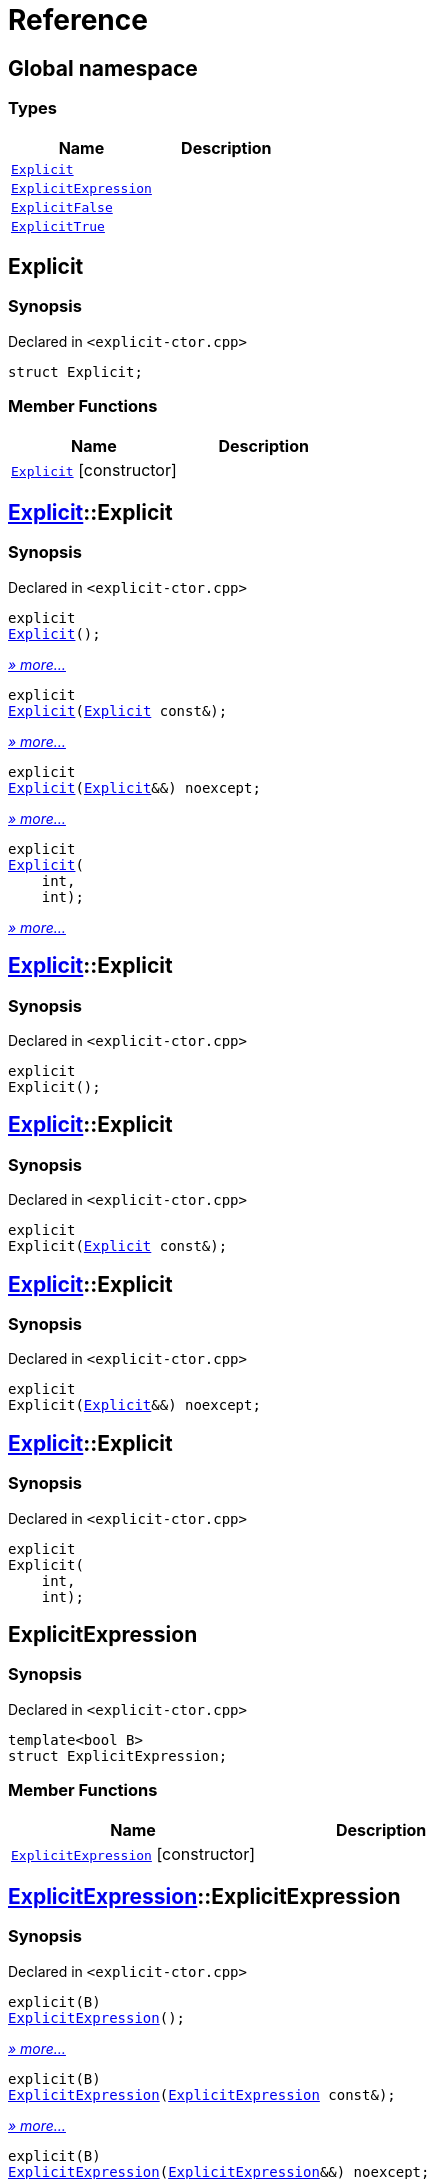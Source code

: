 = Reference
:mrdocs:

[#index]
== Global namespace

=== Types
[cols=2]
|===
| Name | Description 

| <<Explicit,`Explicit`>> 
| 

| <<ExplicitExpression,`ExplicitExpression`>> 
| 

| <<ExplicitFalse,`ExplicitFalse`>> 
| 

| <<ExplicitTrue,`ExplicitTrue`>> 
| 

|===

[#Explicit]
== Explicit

=== Synopsis

Declared in `&lt;explicit&hyphen;ctor&period;cpp&gt;`

[source,cpp,subs="verbatim,replacements,macros,-callouts"]
----
struct Explicit;
----

=== Member Functions
[cols=2]
|===
| Name | Description 

| <<Explicit-2constructor,`Explicit`>>         [.small]#[constructor]#
| 
|===



[#Explicit-2constructor]
== <<Explicit,Explicit>>::Explicit

=== Synopsis

Declared in `&lt;explicit&hyphen;ctor&period;cpp&gt;`

[source,cpp,subs="verbatim,replacements,macros,-callouts"]
----
explicit
<<Explicit-2constructor-02,Explicit>>();
----

[.small]#<<Explicit-2constructor-02,_» more..._>>#

[source,cpp,subs="verbatim,replacements,macros,-callouts"]
----
explicit
<<Explicit-2constructor-00,Explicit>>(<<Explicit,Explicit>> const&);
----

[.small]#<<Explicit-2constructor-00,_» more..._>>#

[source,cpp,subs="verbatim,replacements,macros,-callouts"]
----
explicit
<<Explicit-2constructor-0b,Explicit>>(<<Explicit,Explicit>>&&) noexcept;
----

[.small]#<<Explicit-2constructor-0b,_» more..._>>#

[source,cpp,subs="verbatim,replacements,macros,-callouts"]
----
explicit
<<Explicit-2constructor-03,Explicit>>(
    int,
    int);
----

[.small]#<<Explicit-2constructor-03,_» more..._>>#

[#Explicit-2constructor-02]
== <<Explicit,Explicit>>::Explicit

=== Synopsis

Declared in `&lt;explicit&hyphen;ctor&period;cpp&gt;`

[source,cpp,subs="verbatim,replacements,macros,-callouts"]
----
explicit
Explicit();
----

[#Explicit-2constructor-00]
== <<Explicit,Explicit>>::Explicit

=== Synopsis

Declared in `&lt;explicit&hyphen;ctor&period;cpp&gt;`

[source,cpp,subs="verbatim,replacements,macros,-callouts"]
----
explicit
Explicit(<<Explicit,Explicit>> const&);
----

[#Explicit-2constructor-0b]
== <<Explicit,Explicit>>::Explicit

=== Synopsis

Declared in `&lt;explicit&hyphen;ctor&period;cpp&gt;`

[source,cpp,subs="verbatim,replacements,macros,-callouts"]
----
explicit
Explicit(<<Explicit,Explicit>>&&) noexcept;
----

[#Explicit-2constructor-03]
== <<Explicit,Explicit>>::Explicit

=== Synopsis

Declared in `&lt;explicit&hyphen;ctor&period;cpp&gt;`

[source,cpp,subs="verbatim,replacements,macros,-callouts"]
----
explicit
Explicit(
    int,
    int);
----

[#ExplicitExpression]
== ExplicitExpression

=== Synopsis

Declared in `&lt;explicit&hyphen;ctor&period;cpp&gt;`

[source,cpp,subs="verbatim,replacements,macros,-callouts"]
----
template&lt;bool B&gt;
struct ExplicitExpression;
----

=== Member Functions
[cols=2]
|===
| Name | Description 

| <<ExplicitExpression-2constructor,`ExplicitExpression`>>         [.small]#[constructor]#
| 
|===



[#ExplicitExpression-2constructor]
== <<ExplicitExpression,ExplicitExpression>>::ExplicitExpression

=== Synopsis

Declared in `&lt;explicit&hyphen;ctor&period;cpp&gt;`

[source,cpp,subs="verbatim,replacements,macros,-callouts"]
----
explicit(B)
<<ExplicitExpression-2constructor-0b,ExplicitExpression>>();
----

[.small]#<<ExplicitExpression-2constructor-0b,_» more..._>>#

[source,cpp,subs="verbatim,replacements,macros,-callouts"]
----
explicit(B)
<<ExplicitExpression-2constructor-04,ExplicitExpression>>(<<ExplicitExpression,ExplicitExpression>> const&);
----

[.small]#<<ExplicitExpression-2constructor-04,_» more..._>>#

[source,cpp,subs="verbatim,replacements,macros,-callouts"]
----
explicit(B)
<<ExplicitExpression-2constructor-08,ExplicitExpression>>(<<ExplicitExpression,ExplicitExpression>>&&) noexcept;
----

[.small]#<<ExplicitExpression-2constructor-08,_» more..._>>#

[source,cpp,subs="verbatim,replacements,macros,-callouts"]
----
explicit(B)
<<ExplicitExpression-2constructor-02,ExplicitExpression>>(
    int,
    int);
----

[.small]#<<ExplicitExpression-2constructor-02,_» more..._>>#

[#ExplicitExpression-2constructor-0b]
== <<ExplicitExpression,ExplicitExpression>>::ExplicitExpression

=== Synopsis

Declared in `&lt;explicit&hyphen;ctor&period;cpp&gt;`

[source,cpp,subs="verbatim,replacements,macros,-callouts"]
----
explicit(B)
ExplicitExpression();
----

[#ExplicitExpression-2constructor-04]
== <<ExplicitExpression,ExplicitExpression>>::ExplicitExpression

=== Synopsis

Declared in `&lt;explicit&hyphen;ctor&period;cpp&gt;`

[source,cpp,subs="verbatim,replacements,macros,-callouts"]
----
explicit(B)
ExplicitExpression(<<ExplicitExpression,ExplicitExpression>> const&);
----

[#ExplicitExpression-2constructor-08]
== <<ExplicitExpression,ExplicitExpression>>::ExplicitExpression

=== Synopsis

Declared in `&lt;explicit&hyphen;ctor&period;cpp&gt;`

[source,cpp,subs="verbatim,replacements,macros,-callouts"]
----
explicit(B)
ExplicitExpression(<<ExplicitExpression,ExplicitExpression>>&&) noexcept;
----

[#ExplicitExpression-2constructor-02]
== <<ExplicitExpression,ExplicitExpression>>::ExplicitExpression

=== Synopsis

Declared in `&lt;explicit&hyphen;ctor&period;cpp&gt;`

[source,cpp,subs="verbatim,replacements,macros,-callouts"]
----
explicit(B)
ExplicitExpression(
    int,
    int);
----

[#ExplicitFalse]
== ExplicitFalse

=== Synopsis

Declared in `&lt;explicit&hyphen;ctor&period;cpp&gt;`

[source,cpp,subs="verbatim,replacements,macros,-callouts"]
----
struct ExplicitFalse;
----

=== Member Functions
[cols=2]
|===
| Name | Description 

| <<ExplicitFalse-2constructor,`ExplicitFalse`>>         [.small]#[constructor]#
| 
|===



[#ExplicitFalse-2constructor]
== <<ExplicitFalse,ExplicitFalse>>::ExplicitFalse

=== Synopsis

Declared in `&lt;explicit&hyphen;ctor&period;cpp&gt;`

[source,cpp,subs="verbatim,replacements,macros,-callouts"]
----
explicit(false)
<<ExplicitFalse-2constructor-01,ExplicitFalse>>();
----

[.small]#<<ExplicitFalse-2constructor-01,_» more..._>>#

[source,cpp,subs="verbatim,replacements,macros,-callouts"]
----
explicit(false)
<<ExplicitFalse-2constructor-08,ExplicitFalse>>(<<ExplicitFalse,ExplicitFalse>> const&);
----

[.small]#<<ExplicitFalse-2constructor-08,_» more..._>>#

[source,cpp,subs="verbatim,replacements,macros,-callouts"]
----
explicit(false)
<<ExplicitFalse-2constructor-0a,ExplicitFalse>>(<<ExplicitFalse,ExplicitFalse>>&&) noexcept;
----

[.small]#<<ExplicitFalse-2constructor-0a,_» more..._>>#

[source,cpp,subs="verbatim,replacements,macros,-callouts"]
----
explicit(false)
<<ExplicitFalse-2constructor-04,ExplicitFalse>>(
    int,
    int);
----

[.small]#<<ExplicitFalse-2constructor-04,_» more..._>>#

[#ExplicitFalse-2constructor-01]
== <<ExplicitFalse,ExplicitFalse>>::ExplicitFalse

=== Synopsis

Declared in `&lt;explicit&hyphen;ctor&period;cpp&gt;`

[source,cpp,subs="verbatim,replacements,macros,-callouts"]
----
explicit(false)
ExplicitFalse();
----

[#ExplicitFalse-2constructor-08]
== <<ExplicitFalse,ExplicitFalse>>::ExplicitFalse

=== Synopsis

Declared in `&lt;explicit&hyphen;ctor&period;cpp&gt;`

[source,cpp,subs="verbatim,replacements,macros,-callouts"]
----
explicit(false)
ExplicitFalse(<<ExplicitFalse,ExplicitFalse>> const&);
----

[#ExplicitFalse-2constructor-0a]
== <<ExplicitFalse,ExplicitFalse>>::ExplicitFalse

=== Synopsis

Declared in `&lt;explicit&hyphen;ctor&period;cpp&gt;`

[source,cpp,subs="verbatim,replacements,macros,-callouts"]
----
explicit(false)
ExplicitFalse(<<ExplicitFalse,ExplicitFalse>>&&) noexcept;
----

[#ExplicitFalse-2constructor-04]
== <<ExplicitFalse,ExplicitFalse>>::ExplicitFalse

=== Synopsis

Declared in `&lt;explicit&hyphen;ctor&period;cpp&gt;`

[source,cpp,subs="verbatim,replacements,macros,-callouts"]
----
explicit(false)
ExplicitFalse(
    int,
    int);
----

[#ExplicitTrue]
== ExplicitTrue

=== Synopsis

Declared in `&lt;explicit&hyphen;ctor&period;cpp&gt;`

[source,cpp,subs="verbatim,replacements,macros,-callouts"]
----
struct ExplicitTrue;
----

=== Member Functions
[cols=2]
|===
| Name | Description 

| <<ExplicitTrue-2constructor,`ExplicitTrue`>>         [.small]#[constructor]#
| 
|===



[#ExplicitTrue-2constructor]
== <<ExplicitTrue,ExplicitTrue>>::ExplicitTrue

=== Synopsis

Declared in `&lt;explicit&hyphen;ctor&period;cpp&gt;`

[source,cpp,subs="verbatim,replacements,macros,-callouts"]
----
explicit(true)
<<ExplicitTrue-2constructor-0d,ExplicitTrue>>();
----

[.small]#<<ExplicitTrue-2constructor-0d,_» more..._>>#

[source,cpp,subs="verbatim,replacements,macros,-callouts"]
----
explicit(true)
<<ExplicitTrue-2constructor-04,ExplicitTrue>>(<<ExplicitTrue,ExplicitTrue>> const&);
----

[.small]#<<ExplicitTrue-2constructor-04,_» more..._>>#

[source,cpp,subs="verbatim,replacements,macros,-callouts"]
----
explicit(true)
<<ExplicitTrue-2constructor-08,ExplicitTrue>>(<<ExplicitTrue,ExplicitTrue>>&&) noexcept;
----

[.small]#<<ExplicitTrue-2constructor-08,_» more..._>>#

[source,cpp,subs="verbatim,replacements,macros,-callouts"]
----
explicit(true)
<<ExplicitTrue-2constructor-05,ExplicitTrue>>(
    int,
    int);
----

[.small]#<<ExplicitTrue-2constructor-05,_» more..._>>#

[#ExplicitTrue-2constructor-0d]
== <<ExplicitTrue,ExplicitTrue>>::ExplicitTrue

=== Synopsis

Declared in `&lt;explicit&hyphen;ctor&period;cpp&gt;`

[source,cpp,subs="verbatim,replacements,macros,-callouts"]
----
explicit(true)
ExplicitTrue();
----

[#ExplicitTrue-2constructor-04]
== <<ExplicitTrue,ExplicitTrue>>::ExplicitTrue

=== Synopsis

Declared in `&lt;explicit&hyphen;ctor&period;cpp&gt;`

[source,cpp,subs="verbatim,replacements,macros,-callouts"]
----
explicit(true)
ExplicitTrue(<<ExplicitTrue,ExplicitTrue>> const&);
----

[#ExplicitTrue-2constructor-08]
== <<ExplicitTrue,ExplicitTrue>>::ExplicitTrue

=== Synopsis

Declared in `&lt;explicit&hyphen;ctor&period;cpp&gt;`

[source,cpp,subs="verbatim,replacements,macros,-callouts"]
----
explicit(true)
ExplicitTrue(<<ExplicitTrue,ExplicitTrue>>&&) noexcept;
----

[#ExplicitTrue-2constructor-05]
== <<ExplicitTrue,ExplicitTrue>>::ExplicitTrue

=== Synopsis

Declared in `&lt;explicit&hyphen;ctor&period;cpp&gt;`

[source,cpp,subs="verbatim,replacements,macros,-callouts"]
----
explicit(true)
ExplicitTrue(
    int,
    int);
----



[.small]#Created with https://www.mrdocs.com[MrDocs]#
